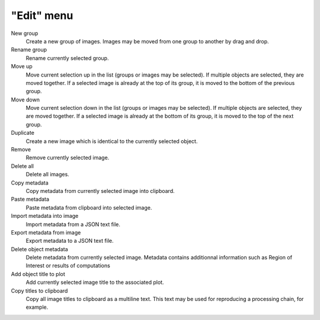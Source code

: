 "Edit" menu
===========

.. image:: /images/shots/i_edit.png

New group
    Create a new group of images. Images may be moved from one group to another
    by drag and drop.

Rename group
    Rename currently selected group.

Move up
    Move current selection up in the list (groups or images may be selected). If
    multiple objects are selected, they are moved together. If a selected image
    is already at the top of its group, it is moved to the bottom of the previous
    group.

Move down
    Move current selection down in the list (groups or images may be selected). If
    multiple objects are selected, they are moved together. If a selected image
    is already at the bottom of its group, it is moved to the top of the next
    group.

Duplicate
    Create a new image which is identical to the currently selected object.

Remove
    Remove currently selected image.

Delete all
    Delete all images.

Copy metadata
    Copy metadata from currently selected image into clipboard.

Paste metadata
    Paste metadata from clipboard into selected image.

Import metadata into image
    Import metadata from a JSON text file.

Export metadata from image
    Export metadata to a JSON text file.

Delete object metadata
    Delete metadata from currently selected image.
    Metadata contains additionnal information such as Region of Interest
    or results of computations

Add object title to plot
    Add currently selected image title to the associated plot.

Copy titles to clipboard
    Copy all image titles to clipboard as a multiline text.
    This text may be used for reproducing a processing chain, for example.
